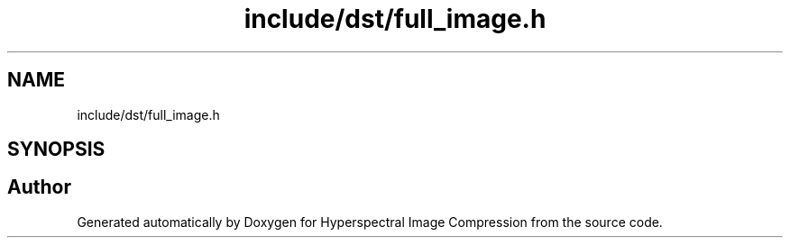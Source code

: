 .TH "include/dst/full_image.h" 3 "Version 1.0" "Hyperspectral Image Compression" \" -*- nroff -*-
.ad l
.nh
.SH NAME
include/dst/full_image.h
.SH SYNOPSIS
.br
.PP
.SH "Author"
.PP 
Generated automatically by Doxygen for Hyperspectral Image Compression from the source code\&.
